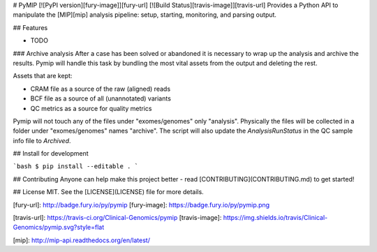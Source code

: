 # PyMIP [![PyPI version][fury-image]][fury-url] [![Build Status][travis-image]][travis-url]
Provides a Python API to manipulate the [MIP][mip] analysis pipeline: setup, starting, monitoring, and parsing output.


## Features

* TODO

### Archive analysis
After a case has been solved or abandoned it is necessary to wrap up the analysis and archive the results. Pymip will handle this task by bundling the most vital assets from the output and deleting the rest.

Assets that are kept:

- CRAM file as a source of the raw (aligned) reads
- BCF file as a source of all (unannotated) variants
- QC metrics as a source for quality metrics

Pymip will not touch any of the files under "exomes/genomes" only "analysis". Physically the files will be collected in a folder under "exomes/genomes" names "archive". The script will also update the `AnalysisRunStatus` in the QC sample info file to `Archived`.


## Install for development

```bash
$ pip install --editable .
```


## Contributing
Anyone can help make this project better - read [CONTRIBUTING](CONTRIBUTING.md) to get started!


## License
MIT. See the [LICENSE](LICENSE) file for more details.


[fury-url]: http://badge.fury.io/py/pymip
[fury-image]: https://badge.fury.io/py/pymip.png

[travis-url]: https://travis-ci.org/Clinical-Genomics/pymip
[travis-image]: https://img.shields.io/travis/Clinical-Genomics/pymip.svg?style=flat

[mip]: http://mip-api.readthedocs.org/en/latest/


